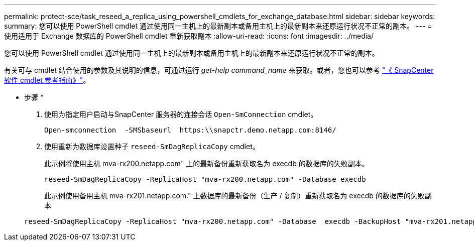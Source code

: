 ---
permalink: protect-sce/task_reseed_a_replica_using_powershell_cmdlets_for_exchange_database.html 
sidebar: sidebar 
keywords:  
summary: 您可以使用 PowerShell cmdlet 通过使用同一主机上的最新副本或备用主机上的最新副本来还原运行状况不正常的副本。 
---
= 使用适用于 Exchange 数据库的 PowerShell cmdlet 重新获取副本
:allow-uri-read: 
:icons: font
:imagesdir: ../media/


[role="lead"]
您可以使用 PowerShell cmdlet 通过使用同一主机上的最新副本或备用主机上的最新副本来还原运行状况不正常的副本。

有关可与 cmdlet 结合使用的参数及其说明的信息，可通过运行 _get-help command_name_ 来获取。或者，您也可以参考 https://library.netapp.com/ecm/ecm_download_file/ECMLP2883300["《 SnapCenter 软件 cmdlet 参考指南》"^]。

* 步骤 *

. 使用为指定用户启动与SnapCenter 服务器的连接会话 `Open-SmConnection` cmdlet。
+
[listing]
----
Open-smconnection  -SMSbaseurl  https:\\snapctr.demo.netapp.com:8146/
----
. 使用重新为数据库设置种子 `reseed-SmDagReplicaCopy` cmdlet。
+
此示例将使用主机 mva-rx200.netapp.com" 上的最新备份重新获取名为 execdb 的数据库的失败副本。

+
[listing]
----
reseed-SmDagReplicaCopy -ReplicaHost "mva-rx200.netapp.com" -Database execdb
----
+
此示例使用备用主机 mva-rx201.netapp.com." 上数据库的最新备份（生产 / 复制）重新获取名为 execdb 的数据库的失败副本

+
[listing]
----
reseed-SmDagReplicaCopy -ReplicaHost "mva-rx200.netapp.com" -Database  execdb -BackupHost "mva-rx201.netapp.com"
----

